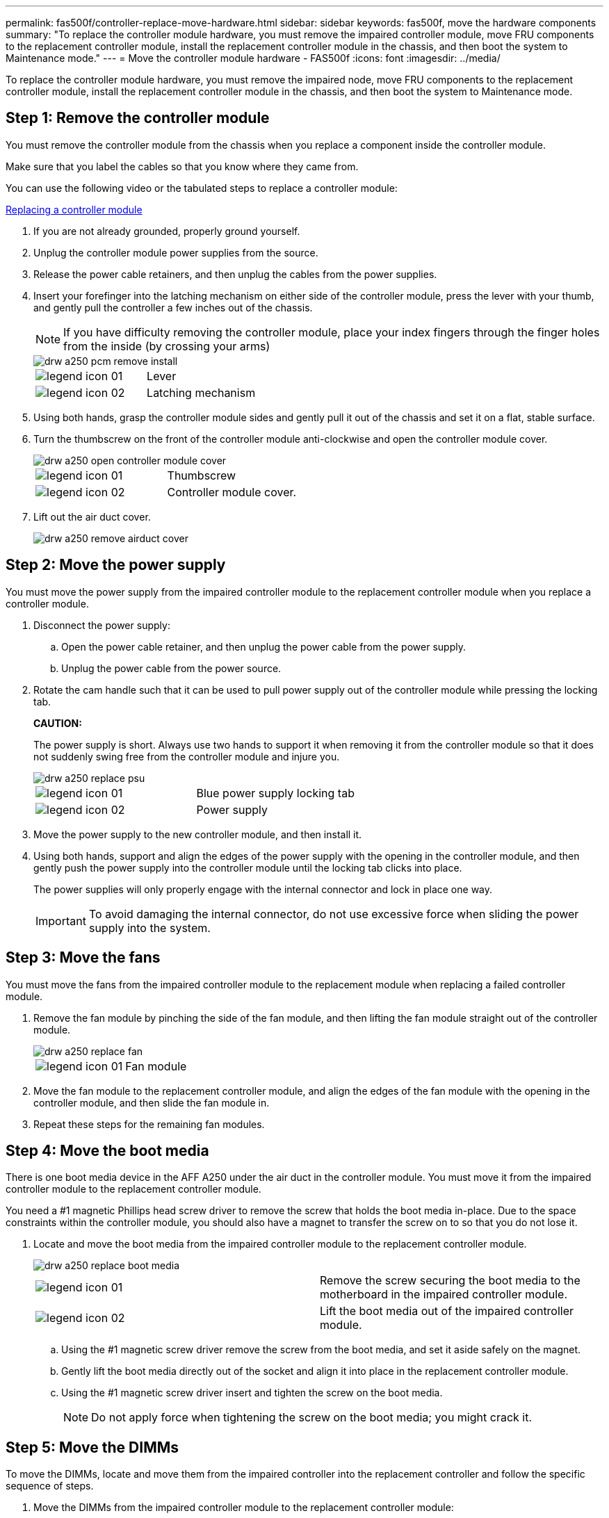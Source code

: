 ---
permalink: fas500f/controller-replace-move-hardware.html
sidebar: sidebar
keywords: fas500f, move the hardware components
summary: "To replace the controller module hardware, you must remove the impaired controller module, move FRU components to the replacement controller module, install the replacement controller module in the chassis, and then boot the system to Maintenance mode."
---
= Move the controller module hardware - FAS500f
:icons: font
:imagesdir: ../media/

[.lead]
To replace the controller module hardware, you must remove the impaired node, move FRU components to the replacement controller module, install the replacement controller module in the chassis, and then boot the system to Maintenance mode.

== Step 1: Remove the controller module

[.lead]
You must remove the controller module from the chassis when you replace a component inside the controller module.

Make sure that you label the cables so that you know where they came from.

You can use the following video or the tabulated steps to replace a controller module:

https://netapp.hosted.panopto.com/Panopto/Pages/embed.aspx?id=ab0ebe6b-e891-489c-aab4-ac5b015c8f01[Replacing a controller module]

. If you are not already grounded, properly ground yourself.
. Unplug the controller module power supplies from the source.
. Release the power cable retainers, and then unplug the cables from the power supplies.
. Insert your forefinger into the latching mechanism on either side of the controller module, press the lever with your thumb, and gently pull the controller a few inches out of the chassis.
+
NOTE: If you have difficulty removing the controller module, place your index fingers through the finger holes from the inside (by crossing your arms)
+
image::../media/drw_a250_pcm_remove_install.png[]
+
|===
a|
image:../media/legend_icon_01.gif[]|
Lever
a|
image:../media/legend_icon_02.gif[]
a|
Latching mechanism
|===

. Using both hands, grasp the controller module sides and gently pull it out of the chassis and set it on a flat, stable surface.
. Turn the thumbscrew on the front of the controller module anti-clockwise and open the controller module cover.
+
image::../media/drw_a250_open_controller_module_cover.png[]
+
|===
a|
image:../media/legend_icon_01.gif[]|
Thumbscrew
a|
image:../media/legend_icon_02.gif[]
a|
Controller module cover.
|===

. Lift out the air duct cover.
+
image::../media/drw_a250_remove_airduct_cover.png[]

== Step 2: Move the power supply

[.lead]
You must move the power supply from the impaired controller module to the replacement controller module when you replace a controller module.

. Disconnect the power supply:
 .. Open the power cable retainer, and then unplug the power cable from the power supply.
 .. Unplug the power cable from the power source.
. Rotate the cam handle such that it can be used to pull power supply out of the controller module while pressing the locking tab.
+
*CAUTION:*
+
The power supply is short. Always use two hands to support it when removing it from the controller module so that it does not suddenly swing free from the controller module and injure you.
+
image::../media/drw_a250_replace_psu.png[]
+
|===
a|
image:../media/legend_icon_01.gif[]|
Blue power supply locking tab
a|
image:../media/legend_icon_02.gif[]
a|
Power supply
|===

. Move the power supply to the new controller module, and then install it.
. Using both hands, support and align the edges of the power supply with the opening in the controller module, and then gently push the power supply into the controller module until the locking tab clicks into place.
+
The power supplies will only properly engage with the internal connector and lock in place one way.
+
IMPORTANT: To avoid damaging the internal connector, do not use excessive force when sliding the power supply into the system.

== Step 3: Move the fans

[.lead]
You must move the fans from the impaired controller module to the replacement module when replacing a failed controller module.

. Remove the fan module by pinching the side of the fan module, and then lifting the fan module straight out of the controller module.
+
image::../media/drw_a250_replace_fan.png[]
+
|===
a|
image:../media/legend_icon_01.gif[]|
Fan module
|===

. Move the fan module to the replacement controller module, and align the edges of the fan module with the opening in the controller module, and then slide the fan module in.
. Repeat these steps for the remaining fan modules.

== Step 4: Move the boot media

[.lead]
There is one boot media device in the AFF A250 under the air duct in the controller module. You must move it from the impaired controller module to the replacement controller module.

You need a #1 magnetic Phillips head screw driver to remove the screw that holds the boot media in-place. Due to the space constraints within the controller module, you should also have a magnet to transfer the screw on to so that you do not lose it.

. Locate and move the boot media from the impaired controller module to the replacement controller module.
+
image::../media/drw_a250_replace_boot_media.png[]
+
|===
a|
image:../media/legend_icon_01.gif[]|
Remove the screw securing the boot media to the motherboard in the impaired controller module.
a|
image:../media/legend_icon_02.gif[]
a|
Lift the boot media out of the impaired controller module.
|===

 .. Using the #1 magnetic screw driver remove the screw from the boot media, and set it aside safely on the magnet.
 .. Gently lift the boot media directly out of the socket and align it into place in the replacement controller module.
 .. Using the #1 magnetic screw driver insert and tighten the screw on the boot media.
+
NOTE: Do not apply force when tightening the screw on the boot media; you might crack it.

== Step 5: Move the DIMMs

[.lead]
To move the DIMMs, locate and move them from the impaired controller into the replacement controller and follow the specific sequence of steps.

. Move the DIMMs from the impaired controller module to the replacement controller module:
+
image::../media/drw_a250_dimm_replace.png[]
+
IMPORTANT: Install each DIMM into the same slot it occupied in the impaired controller module.

 .. Slowly push apart the DIMM ejector tabs on either side of the DIMM, and slide the DIMM out of the slot.
+
IMPORTANT: Hold the DIMM by the edges to avoid pressure on the components on the DIMM circuit board.

 .. Locate the corresponding DIMM slot on the replacement controller module.
 .. Make sure that the DIMM ejector tabs on the DIMM socket are in the open position, and then insert the DIMM squarely into the socket.
+
The DIMMs fit tightly in the socket. If not, reinsert the DIMM to realign it with the socket.

 .. Visually inspect the DIMM to verify that it is evenly aligned and fully inserted into the socket.
 .. Repeat these substeps for the remaining DIMM.

== Step 6: Move a mezzanine card

[.lead]
To move a mezzanine card, you must remove the cabling and any QSFPs and SFPs from the ports, move the mezzanine card to the replacement controller, reinstall any QSFPs and SFPs onto the ports, and cable the ports.

. Locate and move the mezzanine cards from your impaired controller module.
+
image::../media/drw_a250_replace_mezz_card.png[]
+
|===
a|
image:../media/legend_icon_01.gif[]|
Remove screws on the face of the controller module.
a|
image:../media/legend_icon_02.gif[]
a|
Loosen the screw in the controller module.
a|
image:../media/legend_icon_03.gif[]
a|
Move the mezzanine card.
|===

 .. Unplug any cabling associated with the mezzanine card.
+
Make sure that you label the cables so that you know where they came from.

 .. Remove any SFP or QSFP modules that might be in the mezzanine card and set it aside.
 .. Using the #1 magnetic screw driver remove the screws from the face of the impaired controller module and from the mezzanine card, and set them aside safely on the magnet.
 .. Gently lift the mezzanine card out of the socket and move it to the same position in the replacement controller.
 .. Gently align the mezzanine card into place in the replacement controller.
 .. Using the #1 magnetic screw driver insert and tighten the screws on the face of the replacement controller module and on the mezzanine card.
+
NOTE: Do not apply force when tightening the screw on the mezzanine card; you might crack it.

 .. Repeat these substeps if there is another mezzanine card in the impaired controller module.
 .. Insert the SFP or QSFP modules that were removed onto the mezzanine card.

== Step 7: Move the NV battery

[.lead]
When replacing the controller module, you must move the NV battery from the impaired controller module to the replacement controller module

. Locate and move the NVMEM battery from your impaired controller module to the replacement controller module.
+
image::../media/drw_a250_replace_nvmem_batt.png[]
+
|===
a|
image:../media/legend_icon_01.gif[]|
Squeeze the clip on the face of the battery plug.
a|
image:../media/legend_icon_02.gif[]
a|
Unplug the battery cable from the socket.
a|
image:../media/legend_icon_03.gif[]
a|
Grasp the battery and press the blue locking tab marked PUSH.
a|
image:../media/legend_icon_04.gif[]
a|
Lift the battery out of the holder and controller module.
|===

 .. Locate the battery plug and squeeze the clip on the face of the battery plug to release the plug from the socket.
 .. Grasp the battery and press the blue locking tab marked PUSH, and then lift the battery out of the holder and controller module.
 .. Locate the corresponding NV battery holder on the replacement controller module and align the NV battery to the battery holder.
 .. Insert the NV battery plug into the socket.
 .. Slide the battery pack down along the sheet metal side wall until the support tabs on the side wall hook into the slots on the battery pack, and the battery pack latch engages and clicks into the opening on the side wall.
 .. Press firmly down on the battery pack to make sure that it is locked into place.

== Step 8: Install the controller module

[.lead]
After all of the components have been moved from the impaired controller module to the replacement controller module, you must install the replacement controller module into the chassis, and then boot it to Maintenance mode.

You can use the following animation or the written steps to install the replacement controller module in the chassis.

. If you have not already done so, install the air duct.
+
image::../media/drw_a250_install_airduct_cover.png[]

. Close the controller module cover and tighten the thumbscrew.
+
image::../media/drw_a250_close_controller_module_cover.png[]
+
|===
a|
image:../media/legend_icon_01.gif[]|
Controller module cover
a|
image:../media/legend_icon_02.gif[]
a|
Thumbscrew
|===

. Align the end of the controller module with the opening in the chassis, and then gently push the controller module halfway into the system.
+
NOTE: Do not completely insert the controller module in the chassis until instructed to do so.

. Cable the management and console ports only, so that you can access the system to perform the tasks in the following sections.
+
NOTE: You will connect the rest of the cables to the controller module later in this procedure.

. Insert the controller module into the chassis:
 .. Ensure the latching mechanism arms are locked in the fully extended position.
 .. Using both hands, align and gently slide the controller module into the latching mechanism arms until it stops.
 .. Place your index fingers through the finger holes from the inside of the latching mechanism.
 .. Press your thumbs down on the orange tabs on top of the latching mechanism and gently push the controller module over the stop.
 .. Release your thumbs from the top of the latching mechanisms and continue pushing until the latching mechanisms snap into place.
+
The controller module begins to boot as soon as it is fully seated in the chassis. Be prepared to interrupt the boot process.

+
The controller module should be fully inserted and flush with the edges of the chassis.
